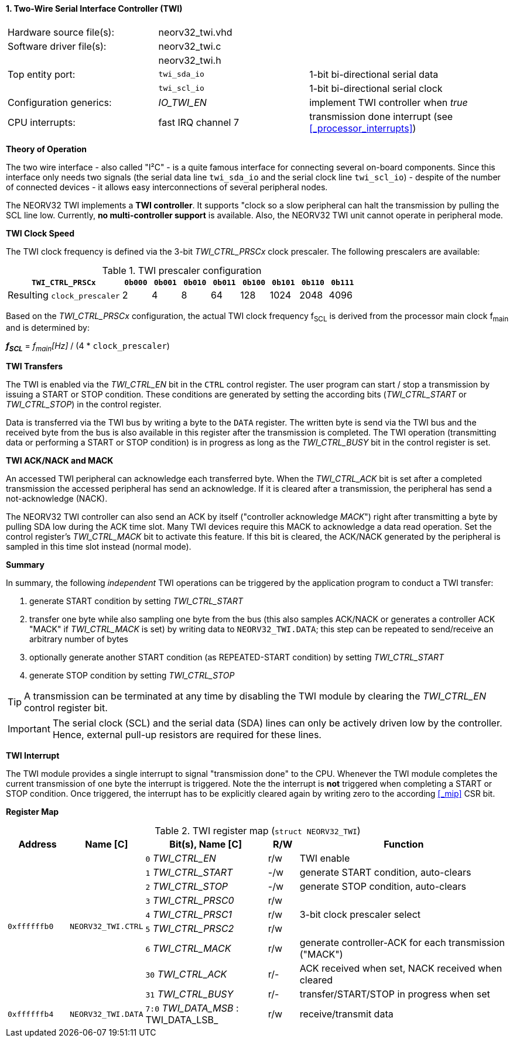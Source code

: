 <<<
:sectnums:
==== Two-Wire Serial Interface Controller (TWI)

[cols="<3,<3,<4"]
[frame="topbot",grid="none"]
|=======================
| Hardware source file(s): | neorv32_twi.vhd | 
| Software driver file(s): | neorv32_twi.c |
|                          | neorv32_twi.h |
| Top entity port:         | `twi_sda_io` | 1-bit bi-directional serial data
|                          | `twi_scl_io` | 1-bit bi-directional serial clock
| Configuration generics:  | _IO_TWI_EN_ | implement TWI controller when _true_
| CPU interrupts:          | fast IRQ channel 7 | transmission done interrupt (see <<_processor_interrupts>>)
|=======================


**Theory of Operation**

The two wire interface - also called "I²C" - is a quite famous interface for connecting several on-board
components. Since this interface only needs two signals (the serial data line `twi_sda_io` and the serial
clock line `twi_scl_io`) - despite of the number of connected devices - it allows easy interconnections of
several peripheral nodes.

The NEORV32 TWI implements a **TWI controller**. It supports "clock so a slow peripheral can halt
the transmission by pulling the SCL line low. Currently, **no multi-controller
support** is available. Also, the NEORV32 TWI unit cannot operate in peripheral mode.


**TWI Clock Speed**

The TWI clock frequency is defined via the 3-bit _TWI_CTRL_PRSCx_ clock prescaler. The following prescalers
are available:

.TWI prescaler configuration
[cols="<4,^1,^1,^1,^1,^1,^1,^1,^1"]
[options="header",grid="rows"]
|=======================
| **`TWI_CTRL_PRSCx`**        | `0b000` | `0b001` | `0b010` | `0b011` | `0b100` | `0b101` | `0b110` | `0b111`
| Resulting `clock_prescaler` |       2 |       4 |       8 |      64 |     128 |    1024 |    2048 |    4096
|=======================

Based on the _TWI_CTRL_PRSCx_ configuration, the actual TWI clock frequency f~SCL~ is derived from the processor
main clock f~main~ and is determined by:

_**f~SCL~**_ = _f~main~[Hz]_ / (4 * `clock_prescaler`)


**TWI Transfers**

The TWI is enabled via the _TWI_CTRL_EN_ bit in the `CTRL` control register. The user program can start / stop a
transmission by issuing a START or STOP condition. These conditions are generated by setting the
according bits (_TWI_CTRL_START_ or _TWI_CTRL_STOP_) in the control register.

Data is transferred via the TWI bus by writing a byte to the `DATA` register. The written byte is send via the TWI bus
and the received byte from the bus is also available in this register after the transmission is completed. The TWI
operation (transmitting data or performing a START or STOP condition) is in progress as long as the _TWI_CTRL_BUSY_ bit
in the control register is set.


**TWI ACK/NACK and MACK**

An accessed TWI peripheral can acknowledge each transferred byte. When the _TWI_CTRL_ACK_ bit is set after a
completed transmission the accessed peripheral has send an acknowledge. If it is cleared after a
transmission, the peripheral has send a not-acknowledge (NACK).

The NEORV32 TWI controller can also send an ACK by itself ("controller acknowledge _MACK_") right after transmitting a
byte by pulling SDA low during the ACK time slot. Many TWI devices require this MACK to acknowledge a data read operation.
Set the control register's _TWI_CTRL_MACK_ bit to activate this feature. If this bit is cleared, the ACK/NACK generated by
the peripheral is sampled in this time slot instead (normal mode).


**Summary**

In summary, the following _independent_ TWI operations can be triggered by the application program to conduct
a TWI transfer:

[start=1]
. generate START condition by setting _TWI_CTRL_START_
. transfer one byte while also sampling one byte from the bus (this also samples ACK/NACK or generates a
controller ACK "MACK" if _TWI_CTRL_MACK_ is set) by writing data to `NEORV32_TWI.DATA`; this step can be repeated to
send/receive an arbitrary number of bytes
. optionally generate another START condition (as REPEATED-START condition) by setting _TWI_CTRL_START_
. generate STOP condition by setting _TWI_CTRL_STOP_

[TIP]
A transmission can be terminated at any time by disabling the TWI module
by clearing the _TWI_CTRL_EN_ control register bit.

[IMPORTANT]
The serial clock (SCL) and the serial data (SDA) lines can only be actively driven low by the
controller. Hence, external pull-up resistors are required for these lines.


**TWI Interrupt**

The TWI module provides a single interrupt to signal "transmission done" to the CPU. Whenever the TWI
module completes the current transmission of one byte the interrupt is triggered. Note the the interrupt
is **not** triggered when completing a START or STOP condition. Once triggered, the interrupt has to be
explicitly cleared again by writing zero to the according <<_mip>> CSR bit.


**Register Map**

.TWI register map (`struct NEORV32_TWI`)
[cols="<2,<2,<4,^1,<7"]
[options="header",grid="all"]
|=======================
| Address | Name [C] | Bit(s), Name [C] | R/W | Function
.9+<| `0xffffffb0` .9+<| `NEORV32_TWI.CTRL` <|`0` _TWI_CTRL_EN_     ^| r/w <| TWI enable
                                            <|`1` _TWI_CTRL_START_  ^| -/w <| generate START condition, auto-clears
                                            <|`2` _TWI_CTRL_STOP_   ^| -/w <| generate STOP condition, auto-clears
                                            <|`3` _TWI_CTRL_PRSC0_  ^| r/w .3+<| 3-bit clock prescaler select
                                            <|`4` _TWI_CTRL_PRSC1_  ^| r/w
                                            <|`5` _TWI_CTRL_PRSC2_  ^| r/w
                                            <|`6` _TWI_CTRL_MACK_   ^| r/w <| generate controller-ACK for each transmission ("MACK")
                                            <|`30` _TWI_CTRL_ACK_   ^| r/- <| ACK received when set, NACK received when cleared
                                            <|`31` _TWI_CTRL_BUSY_  ^| r/- <| transfer/START/STOP in progress when set
| `0xffffffb4` | `NEORV32_TWI.DATA` |`7:0` _TWI_DATA_MSB_ : TWI_DATA_LSB_ | r/w | receive/transmit data
|=======================
